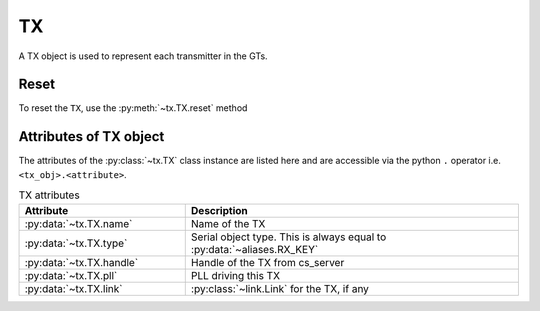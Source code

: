 ..
   Copyright (C) 2021-2022, Xilinx, Inc.
   Copyright (C) 2022-2024, Advanced Micro Devices, Inc.
   
     Licensed under the Apache License, Version 2.0 (the "License");
     you may not use this file except in compliance with the License.
     You may obtain a copy of the License at
   
         http://www.apache.org/licenses/LICENSE-2.0
   
     Unless required by applicable law or agreed to in writing, software
     distributed under the License is distributed on an "AS IS" BASIS,
     WITHOUT WARRANTIES OR CONDITIONS OF ANY KIND, either express or implied.
     See the License for the specific language governing permissions and
     limitations under the License.

TX
==

.. py:currentmodule:: chipscopy.api.ibert

A TX object is used to represent each transmitter in the GTs.

Reset
-----

To reset the ``TX``, use the :py:meth:`~tx.TX.reset` method

.. code-block:: python
    :emphasize-lines: 12

    # Get all IBERT cores in the device and select the first IBERT core for use
    iberts = device.ibert_cores
    ibert_0 = ibert.at(index=0)

    # Get all the GT Groups in the IBERT core
    all_gt_groups = ibert_0.gt_groups

    # Get the first GT Group and the first GT in the GT Group
    first_gt_group = all_gt_groups.at(index=0)
    first_gt = first_gt_group.gts.at(index=0)

    first_gt.tx.reset()

Attributes of TX object
-----------------------

The attributes of the :py:class:`~tx.TX` class instance are listed here and are accessible via the python
``.`` operator i.e. ``<tx_obj>.<attribute>``.


.. list-table:: TX attributes
    :widths: 25 50
    :header-rows: 1

    * - Attribute
      - Description
    * - :py:data:`~tx.TX.name`
      - Name of the TX
    * - :py:data:`~tx.TX.type`
      - Serial object type. This is always equal to :py:data:`~aliases.RX_KEY`
    * - :py:data:`~tx.TX.handle`
      - Handle of the TX from cs_server
    * - :py:data:`~tx.TX.pll`
      - PLL driving this TX
    * - :py:data:`~tx.TX.link`
      - :py:class:`~link.Link` for the TX, if any

